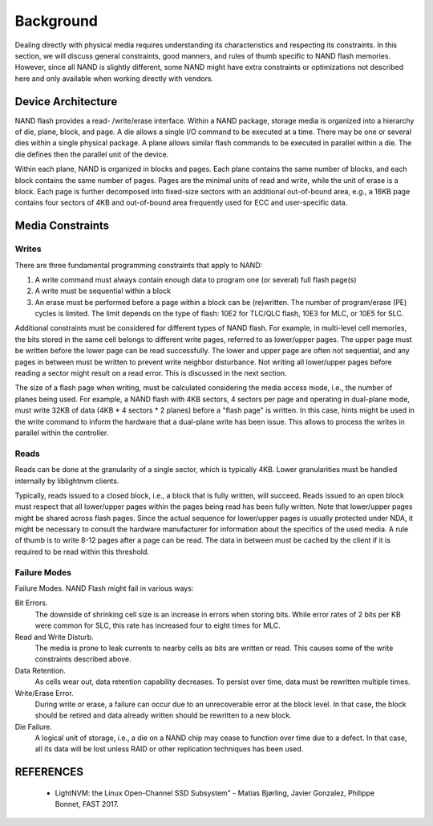 .. _sec-background:

============
 Background
============

Dealing directly with physical media requires understanding its characteristics
and respecting its constraints. In this section, we will discuss general
constraints, good manners, and rules of thumb specific to NAND flash memories.
However, since all NAND is slightly different, some NAND might have extra
constraints or optimizations not described here and only available when working
directly with vendors.

Device Architecture
===================

NAND flash provides a read- /write/erase interface. Within a NAND package,
storage media is organized into a hierarchy of die, plane, block, and page. A
die allows a single I/O command to be executed at a time. There may be one or
several dies within a single physical package. A plane allows similar flash
commands to be executed in parallel within a die. The die defines then the
parallel unit of the device.

Within each plane, NAND is organized in blocks and pages. Each plane contains
the same number of blocks, and each block contains the same number of pages.
Pages are the minimal units of read and write, while the unit of erase is a
block. Each page is further decomposed into fixed-size sectors with an
additional out-of-bound area, e.g., a 16KB page contains four sectors of 4KB
and out-of-bound area frequently used for ECC and user-specific data.

Media Constraints
=================

Writes
------

There are three fundamental programming constraints that apply to NAND:

1. A write command must always contain enough data to program one (or several)
   full flash page(s)
2. A write must be sequential within a block
3. An erase must be performed before a page within a block can be (re)written.
   The number of program/erase (PE) cycles is limited. The limit depends on the
   type of flash: 10E2 for TLC/QLC flash, 10E3 for MLC, or 10E5 for SLC.

Additional constraints must be considered for different types of NAND flash.
For example, in multi-level cell memories, the bits stored in the same cell
belongs to different write pages, referred to as lower/upper pages. The upper
page must be written before the lower page can be read successfully. The lower
and upper page are often not sequential, and any pages in between must be
written to prevent write neighbor disturbance. Not writing all lower/upper
pages before reading a sector might result on a read error. This is discussed
in the next section.

The size of a flash page when writing, must be calculated considering the media
access mode, i.e., the number of planes being used. For example, a NAND flash
with 4KB sectors, 4 sectors per page and operating in dual-plane mode, must
write 32KB of data (4KB * 4 sectors * 2 planes) before a "flash page" is
written. In this case, hints might be used in the write command to inform the
hardware that a dual-plane write has been issue. This allows to process the
writes in parallel within the controller.

Reads
-----

Reads can be done at the granularity of a single sector, which is typically
4KB.  Lower granularities must be handled internally by liblightnvm clients.

Typically, reads issued to a closed block, i.e., a block that is fully written,
will succeed. Reads issued to an open block must respect that all lower/upper
pages within the pages being read has been fully written. Note that lower/upper
pages might be shared across flash pages. Since the actual sequence for
lower/upper pages is usually protected under NDA, it might be necessary to
consult the hardware manufacturer for information about the specifics of the
used media. A rule of thumb is to write 8-12 pages after a page can be read.
The data in between must be cached by the client if it is required to be read
within this threshold.

Failure Modes
-------------

Failure Modes. NAND Flash might fail in various ways:

Bit Errors.
  The downside of shrinking cell size is an increase in errors when storing
  bits. While error rates of 2 bits per KB were common for SLC, this rate has
  increased four to eight times for MLC.

Read and Write Disturb.
  The media is prone to leak currents to nearby cells as bits are written or
  read. This causes some of the write constraints described above.

Data Retention.
  As cells wear out, data retention capability decreases. To persist over time,
  data must be rewritten multiple times.

Write/Erase Error.
  During write or erase, a failure can occur due to an unrecoverable error at
  the block level. In that case, the block should be retired and data already
  written should be rewritten to a new block.

Die Failure.
  A logical unit of storage, i.e., a die on a NAND chip may cease to function
  over time due to a defect. In that case, all its data will be lost unless
  RAID or other replication techniques has been used.

REFERENCES
==========

  * LightNVM: the Linux Open-Channel SSD Subsystem" - Matias Bjørling, Javier Gonzalez, Philippe Bonnet, FAST 2017.
